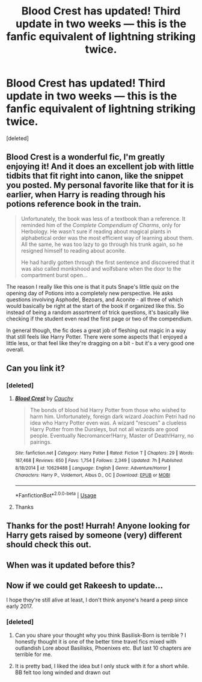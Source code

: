 #+TITLE: Blood Crest has updated! Third update in two weeks — this is the fanfic equivalent of lightning striking twice.

* Blood Crest has updated! Third update in two weeks — this is the fanfic equivalent of lightning striking twice.
:PROPERTIES:
:Score: 26
:DateUnix: 1576456044.0
:DateShort: 2019-Dec-16
:FlairText: Discussion
:END:
[deleted]


** Blood Crest is a wonderful fic, I'm greatly enjoying it! And it does an excellent job with little tidbits that fit right into canon, like the snippet you posted. My personal favorite like that for it is earlier, when Harry is reading through his potions reference book in the train.

#+begin_quote
  Unfortunately, the book was less of a textbook than a reference. It reminded him of the /Complete Compendium of Charms/, only for Herbology. He wasn't sure if reading about magical plants in alphabetical order was the most efficient way of learning about them. All the same, he was too lazy to go through his trunk again, so he resigned himself to reading about aconite.

  He had hardly gotten through the first sentence and discovered that it was also called monkshood and wolfsbane when the door to the compartment burst open...
#+end_quote

The reason I really like this one is that it puts Snape's little quiz on the opening day of Potions into a completely new perspective. He asks questions involving Asphodel, Bezoars, and Aconite - all three of which would basically be right at the start of the book if organized like this. So instead of being a random assortment of trick questions, it's basically like checking if the student even read the first page or two of the compendium.

In general though, the fic does a great job of fleshing out magic in a way that still feels like Harry Potter. There were some aspects that I enjoyed a little less, or that feel like they're dragging on a bit - but it's a very good one overall.
:PROPERTIES:
:Author: matgopack
:Score: 6
:DateUnix: 1576513779.0
:DateShort: 2019-Dec-16
:END:


** Can you link it?
:PROPERTIES:
:Author: alphiesthecat
:Score: 6
:DateUnix: 1576464252.0
:DateShort: 2019-Dec-16
:END:

*** [deleted]
:PROPERTIES:
:Score: 1
:DateUnix: 1576484228.0
:DateShort: 2019-Dec-16
:END:

**** [[https://www.fanfiction.net/s/10629488/1/][*/Blood Crest/*]] by [[https://www.fanfiction.net/u/3712368/Cauchy][/Cauchy/]]

#+begin_quote
  The bonds of blood hid Harry Potter from those who wished to harm him. Unfortunately, foreign dark wizard Joachim Petri had no idea who Harry Potter even was. A wizard "rescues" a clueless Harry Potter from the Dursleys, but not all wizards are good people. Eventually Necromancer!Harry, Master of Death!Harry, no pairings.
#+end_quote

^{/Site/:} ^{fanfiction.net} ^{*|*} ^{/Category/:} ^{Harry} ^{Potter} ^{*|*} ^{/Rated/:} ^{Fiction} ^{T} ^{*|*} ^{/Chapters/:} ^{29} ^{*|*} ^{/Words/:} ^{187,468} ^{*|*} ^{/Reviews/:} ^{650} ^{*|*} ^{/Favs/:} ^{1,754} ^{*|*} ^{/Follows/:} ^{2,349} ^{*|*} ^{/Updated/:} ^{7h} ^{*|*} ^{/Published/:} ^{8/18/2014} ^{*|*} ^{/id/:} ^{10629488} ^{*|*} ^{/Language/:} ^{English} ^{*|*} ^{/Genre/:} ^{Adventure/Horror} ^{*|*} ^{/Characters/:} ^{Harry} ^{P.,} ^{Voldemort,} ^{Albus} ^{D.,} ^{OC} ^{*|*} ^{/Download/:} ^{[[http://www.ff2ebook.com/old/ffn-bot/index.php?id=10629488&source=ff&filetype=epub][EPUB]]} ^{or} ^{[[http://www.ff2ebook.com/old/ffn-bot/index.php?id=10629488&source=ff&filetype=mobi][MOBI]]}

--------------

*FanfictionBot*^{2.0.0-beta} | [[https://github.com/tusing/reddit-ffn-bot/wiki/Usage][Usage]]
:PROPERTIES:
:Author: FanfictionBot
:Score: 2
:DateUnix: 1576484246.0
:DateShort: 2019-Dec-16
:END:


**** Thanks
:PROPERTIES:
:Author: alphiesthecat
:Score: 1
:DateUnix: 1576497127.0
:DateShort: 2019-Dec-16
:END:


** Thanks for the post! Hurrah! Anyone looking for Harry gets raised by someone (very) different should check this out.
:PROPERTIES:
:Author: RL109531
:Score: 2
:DateUnix: 1576553782.0
:DateShort: 2019-Dec-17
:END:


** When was it updated before this?
:PROPERTIES:
:Author: babyleafsmom
:Score: 1
:DateUnix: 1576491727.0
:DateShort: 2019-Dec-16
:END:


** Now if we could get Rakeesh to update...

I hope they're still alive at least, I don't think anyone's heard a peep since early 2017.
:PROPERTIES:
:Score: 1
:DateUnix: 1576471143.0
:DateShort: 2019-Dec-16
:END:

*** [deleted]
:PROPERTIES:
:Score: 3
:DateUnix: 1576484371.0
:DateShort: 2019-Dec-16
:END:

**** Can you share your thought why you think Basilisk-Born is terrible ? I honestly thought it is one of the better time travel fics mixed with outlandish Lore about Basilisks, Phoenixes etc. But last 10 chapters are terrible for me.
:PROPERTIES:
:Author: Ksok_007
:Score: 2
:DateUnix: 1576502872.0
:DateShort: 2019-Dec-16
:END:


**** It is pretty bad, I liked the idea but I only stuck with it for a short while. BB felt too long winded and drawn out
:PROPERTIES:
:Author: howAREallTHEusRNAM
:Score: 1
:DateUnix: 1576504402.0
:DateShort: 2019-Dec-16
:END:
